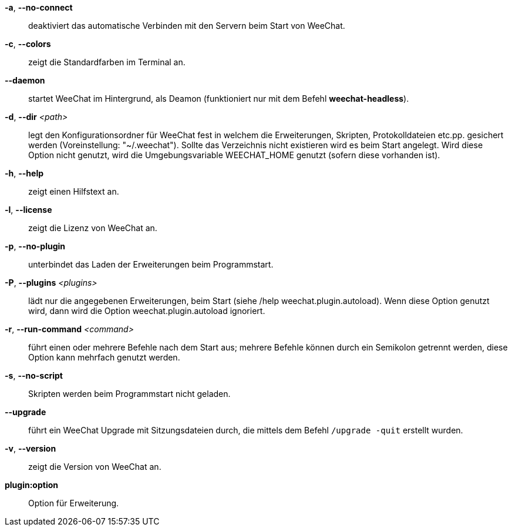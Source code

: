*-a*, *--no-connect*::
    deaktiviert das automatische Verbinden mit den Servern beim Start von WeeChat.

*-c*, *--colors*::
    zeigt die Standardfarben im Terminal an.

*--daemon*::
    startet WeeChat im Hintergrund, als Deamon (funktioniert nur mit
    dem Befehl *weechat-headless*).

*-d*, *--dir* _<path>_::
    legt den Konfigurationsordner für WeeChat fest in welchem die Erweiterungen,
    Skripten, Protokolldateien etc.pp. gesichert werden (Voreinstellung: "~/.weechat").
    Sollte das Verzeichnis nicht existieren wird es beim Start angelegt.
    Wird diese Option nicht genutzt, wird die Umgebungsvariable WEECHAT_HOME genutzt
    (sofern diese vorhanden ist).

*-h*, *--help*::
    zeigt einen Hilfstext an.

*-l*, *--license*::
    zeigt die Lizenz von WeeChat an.

*-p*, *--no-plugin*::
    unterbindet das Laden der Erweiterungen beim Programmstart.

*-P*, *--plugins* _<plugins>_::
    lädt nur die angegebenen Erweiterungen, beim Start (siehe /help weechat.plugin.autoload).
    Wenn diese Option genutzt wird, dann wird die Option weechat.plugin.autoload ignoriert.

*-r*, *--run-command* _<command>_::
    führt einen oder mehrere Befehle nach dem Start aus; mehrere Befehle können durch ein
    Semikolon getrennt werden, diese Option kann mehrfach genutzt werden.

*-s*, *--no-script*::
    Skripten werden beim Programmstart nicht geladen.

*--upgrade*::
    führt ein WeeChat Upgrade mit Sitzungsdateien durch, die mittels dem Befehl `/upgrade -quit` erstellt wurden.

*-v*, *--version*::
    zeigt die Version von WeeChat an.

*plugin:option*::
    Option für Erweiterung.
